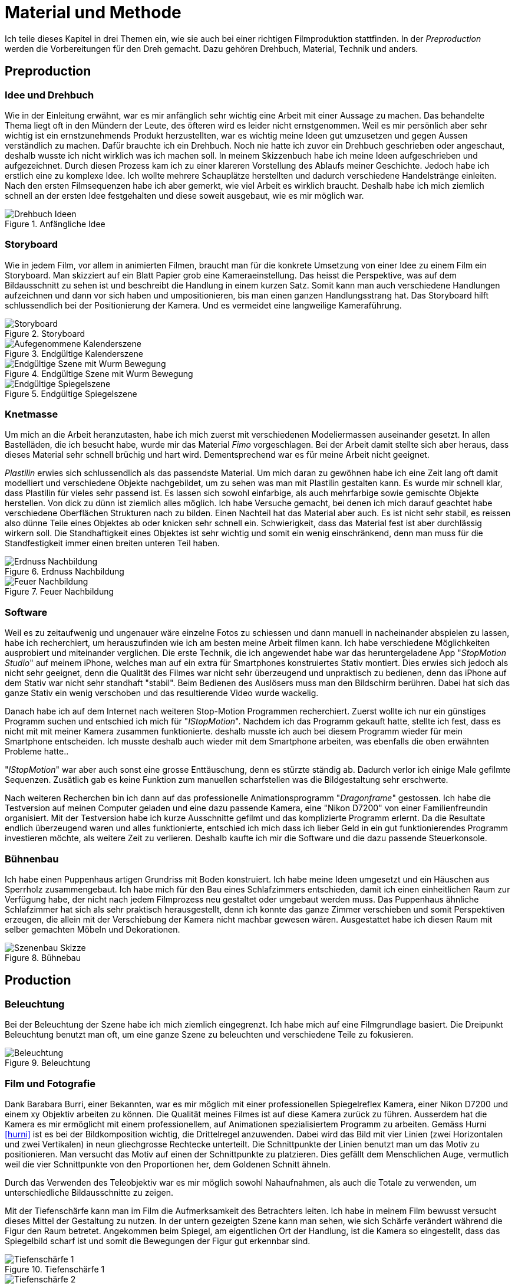 = Material und Methode

Ich teile dieses Kapitel in drei Themen ein, wie sie auch bei einer richtigen Filmproduktion stattfinden.
In der _Preproduction_ werden die Vorbereitungen für den Dreh gemacht.
Dazu gehören Drehbuch, Material, Technik und anders.


== Preproduction

=== Idee und Drehbuch

Wie in der Einleitung erwähnt, war es mir anfänglich sehr wichtig eine Arbeit mit einer Aussage zu machen.
Das behandelte Thema liegt oft in den Mündern der Leute, des öfteren wird es leider nicht ernstgenommen.
Weil es mir persönlich aber sehr wichtig ist ein ernstzunehmends Produkt herzustellten, war es wichtig meine Ideen gut umzusetzen und gegen Aussen verständlich zu machen.
Dafür brauchte ich ein Drehbuch.
Noch nie hatte ich zuvor ein Drehbuch geschrieben oder angeschaut, deshalb wusste ich nicht wirklich was ich machen soll.
In meinem Skizzenbuch habe ich meine Ideen aufgeschrieben und aufgezeichnet.
Durch diesen Prozess kam ich zu einer klareren Vorstellung des Ablaufs meiner Geschichte.
Jedoch habe ich erstlich eine zu komplexe Idee.
Ich wollte mehrere Schauplätze herstellten und dadurch verschiedene Handelstränge einleiten.
Nach den ersten Filmsequenzen habe ich aber gemerkt, wie viel Arbeit es wirklich braucht.
Deshalb habe ich mich ziemlich schnell an der ersten Idee festgehalten und diese soweit ausgebaut, wie es mir möglich war.

.Anfängliche Idee
image::images/drehbuch_ideen.png[Drehbuch Ideen, pdfwidth=67%,align=center]


=== Storyboard

Wie in jedem Film, vor allem in animierten Filmen, braucht man für die konkrete Umsetzung von einer Idee zu einem Film ein Storyboard.
Man skizziert auf ein Blatt Papier grob eine Kameraeinstellung.
Das heisst die Perspektive, was auf dem Bildausschnitt zu sehen ist und beschreibt die Handlung in einem kurzen Satz.
Somit kann man auch verschiedene Handlungen aufzeichnen und dann vor sich haben und umpositionieren, bis man einen ganzen Handlungsstrang hat.
Das Storyboard hilft schlussendlich bei der Positionierung der Kamera.
Und es vermeidet eine langweilige Kameraführung.

.Storyboard
image::images/storyboard.png[Storyboard, pdfwidth=67%,align=center]

.Endgültige Kalenderszene
image::images/KalenderSS.png[Aufegenommene Kalenderszene, pdfwidth=67%,align=center]

.Endgültige Szene mit Wurm Bewegung
image::images/WurmbewegungSS.png[Endgültige Szene mit Wurm Bewegung, pdfwidth=67%,align=center]

.Endgültige Spiegelszene
image::images/SpiegelKugelSSpng[Endgültige Spiegelszene, pdfwidth=67%,align=center]

=== Knetmasse

Um mich an die Arbeit heranzutasten, habe ich mich zuerst mit verschiedenen Modeliermassen auseinander gesetzt.
In allen Bastelläden, die ich besucht habe, wurde mir das Material _((Fimo))_ vorgeschlagen.
Bei der Arbeit damit stellte sich aber heraus, dass dieses Material sehr schnell brüchig und hart wird.
Dementsprechend war es für meine Arbeit nicht geeignet.

_((Plastilin))_ erwies sich schlussendlich als das passendste Material.
Um mich daran zu gewöhnen habe ich eine Zeit lang oft damit modelliert und verschiedene Objekte nachgebildet, um zu sehen was man mit Plastilin gestalten kann.
Es wurde mir schnell klar, dass Plastilin für vieles sehr passend ist.
Es lassen sich sowohl einfarbige, als auch mehrfarbige sowie gemischte Objekte herstellen.
Von dick zu dünn ist ziemlich alles möglich.
Ich habe Versuche gemacht, bei denen ich mich darauf geachtet habe verschiedene Oberflächen Strukturen nach zu bilden.
Einen Nachteil hat das Material aber auch.
Es ist nicht sehr stabil, es reissen also dünne Teile eines Objektes ab oder knicken sehr schnell ein.
Schwierigkeit, dass das Material fest ist aber durchlässig wirkern soll.
Die Standhaftigkeit eines Objektes ist sehr wichtig und somit ein wenig einschränkend, denn man muss für die Standfestigkeit immer einen breiten unteren Teil haben.

.Erdnuss Nachbildung
image::images/Erdnuss2.jpg[Erdnuss Nachbildung, pdfwidth=33%,align=center]

.Feuer Nachbildung
image::images/Feuer.jpg[Feuer Nachbildung, pdfwidth=33%,align=center]

=== Software

Weil es zu zeitaufwenig und ungenauer wäre einzelne Fotos zu schiessen und dann manuell in nacheinander abspielen zu lassen, habe ich recherchiert, um herauszufinden wie ich am besten meine Arbeit filmen kann. Ich habe verschiedene Möglichkeiten ausprobiert und miteinander verglichen.
Die erste Technik, die ich angewendet habe war das heruntergeladene App "_StopMotion Studio_" auf meinem iPhone, welches man auf ein extra für Smartphones konstruiertes Stativ montiert.
Dies erwies sich jedoch als nicht sehr geeignet, denn die Qualität des Filmes war nicht sehr überzeugend und unpraktisch zu bedienen, denn das iPhone auf dem Stativ war nicht sehr standhaft "stabil".
Beim Bedienen des Auslösers muss man den Bildschirm berühren.
Dabei hat sich das ganze Stativ ein wenig verschoben und das resultierende Video wurde wackelig.

Danach habe ich auf dem Internet nach weiteren Stop-Motion Programmen recherchiert.
Zuerst wollte ich nur ein günstiges Programm suchen und entschied ich mich für "_IStopMotion_".
Nachdem ich das Programm gekauft hatte, stellte ich fest, dass es nicht mit mit meiner Kamera zusammen funktionierte.
deshalb musste ich auch bei diesem Programm wieder für mein Smartphone entscheiden.
Ich musste deshalb auch wieder mit dem Smartphone arbeiten, was ebenfalls die oben erwähnten Probleme hatte..

"_IStopMotion_" war aber auch sonst eine grosse Enttäuschung, denn es stürzte ständig ab.
Dadurch verlor ich einige Male gefilmte Sequenzen.
Zusätlich gab es keine Funktion zum manuellen scharfstellen was die Bildgestaltung sehr erschwerte.

Nach weiteren Recherchen bin ich dann auf das professionelle Animationsprogramm "((_Dragonframe_))" gestossen.
Ich habe die Testversion auf meinen Computer geladen und eine dazu passende Kamera, eine "((Nikon D7200))" von einer Familienfreundin organisiert.
Mit der Testversion habe ich kurze Ausschnitte gefilmt und das komplizierte Programm erlernt.
Da die Resultate endlich überzeugend waren und alles funktionierte, entschied ich mich dass ich lieber Geld in ein gut funktionierendes Programm investieren möchte, als weitere Zeit zu verlieren.
Deshalb kaufte ich mir die Software und die dazu passende Steuerkonsole.

=== Bühnenbau

Ich habe einen Puppenhaus artigen Grundriss mit Boden konstruiert.
Ich habe meine Ideen umgesetzt und ein Häuschen aus Sperrholz zusammengebaut.
Ich habe mich für den Bau eines Schlafzimmers entschieden, damit ich einen einheitlichen Raum zur Verfügung habe, der nicht nach jedem Filmprozess neu gestaltet oder umgebaut werden muss.
Das Puppenhaus ähnliche Schlafzimmer hat sich als sehr praktisch herausgestellt, denn ich konnte das ganze Zimmer verschieben und somit Perspektiven erzeugen, die allein mit der Verschiebung der Kamera nicht machbar gewesen wären.
Ausgestattet habe ich diesen Raum mit selber gemachten Möbeln und Dekorationen.

.Bühnebau
image::images/szenenbau.png[Szenenbau Skizze,pdfwidth=67%,align=center]

== Production

=== Beleuchtung

Bei der Beleuchtung der Szene habe ich mich ziemlich eingegrenzt.
Ich habe mich auf eine Filmgrundlage basiert.
Die Dreipunkt Beleuchtung benutzt man oft, um eine ganze Szene zu beleuchten und verschiedene Teile zu fokusieren.

.Beleuchtung
image::images/beleuchtung.png[Beleuchtung,pdfwidth=67%,align=center]


=== Film und Fotografie

Dank Barabara Burri, einer Bekannten, war es mir möglich mit einer professionellen Spiegelreflex Kamera, einer Nikon D7200 und einem xy Objektiv arbeiten zu können.
Die Qualität meines Filmes ist auf diese Kamera zurück zu führen.
Ausserdem hat die Kamera es mir ermöglicht mit einem professionellem, auf Animationen spezialisiertem Programm zu arbeiten.
Gemäss Hurni <<hurni>> ist es bei der Bildkomposition wichtig, die Drittelregel anzuwenden.
Dabei wird das Bild mit vier Linien (zwei Horizontalen und zwei Vertikalen) in neun gliechgrosse Rechtecke unterteilt.
Die Schnittpunkte der Linien benutzt man um das Motiv zu positionieren.
Man versucht das Motiv auf einen der Schnittpunkte zu platzieren.
Dies gefällt dem Menschlichen Auge, vermutlich weil die vier Schnittpunkte von den Proportionen her, dem Goldenen Schnitt ähneln.

Durch das Verwenden des Teleobjektiv war es mir möglich sowohl Nahaufnahmen, als auch die Totale zu verwenden, um unterschiedliche Bildausschnitte zu zeigen.

Mit der Tiefenschärfe kann man im Film die Aufmerksamkeit des Betrachters leiten.
Ich habe in meinem Film bewusst versucht dieses Mittel der Gestaltung zu nutzen.
In der untern gezeigten Szene kann man sehen, wie sich Schärfe verändert während die Figur den Raum betretet.
Angekommen beim Spiegel, am eigentlichen Ort der Handlung, ist die Kamera so eingestellt, dass das Spiegelbild scharf ist und somit die Bewegungen der Figur gut erkennbar sind.

.Tiefenschärfe 1
image::images/Tiefenschärfe.lwks.png[Tiefenschärfe 1, pdfwidth=50%,align=center]

.Tiefenschärfe 2
image::images/Tiefenschärfe2.lwks.png[Tiefenschärfe 2, pdfwidth=50%,align=center]

=== Ton

Gleichzeitig habe ich mit einem "((Zoom H5))"-Fieldrecorder Geräusche in meinem Haus aufgenommen, die passend zu den aufgenommenen Szenen waren.
Viele der Geräusche habe ich aus ähnlichen Tätigkeiten, wie die im Film gezeigten, aufgenommen, um es so wahrheitsgetreu wie möglich zu darstellen.
Beispielsweise habe ich für das Abreissen des Kalender ein normales Kopierpapier zerissen oder für den Ton der schliessenden Türe, habe ich das quietschen meiner Kleiderschranktüre aufgenommen.
Es war ein interessanter und kreativer Prozess, diese einzelnen Szenen zu vertonen.
Diese einzelnen habe ich als Clips in "Lightworks" importiert und an passender Stelle platziert.
Hier und Da mussten gewisse Tonaufnahmen bearbeitet oder gekürzt werden.
Weil ich die Videoaufnahmen jeweils mit 50% Schnelligkeit im Schnittprogramm laufen liess, konnte ich erst nach der Verlangsamung die jeweilig passende Tonspur aufnehmen.
Ansonsten hätte sich bei der nachträglichen Bearbeitung die Tonspur in ihrer Tonhöhe unterschieden.

== Postproduction

Nach dem die etwa 3000 Fotos auf Festplatte gebannt sind, geht es im folgenden Schritt darum, aus diesem Rohmaterial einen Film zu machen.
Am Anfang dachte ich, dass es sich dabei nur um das Schneiden von Filmsequenzen handelt, aber es sind noch weitere Schritte nötig, um ein fertiges Produkt erhalten.

=== Schnitt

Nach dem fotografieren einer Szene habe ich die noch einzelnen Fotos als Video exportiert und in das Schnittprogramm _(((Lightworks)))_ eingefügt.
Dort habe ich stetig die Sequenzen hintereinander eingefügt und erhielt somit einen Groben Verlaufsstrang.
Weiter hinzu kamen die Übergänge.
Mir persönlich gefallen die Überblendungen am besten.
Sie scheinen für mich am simpelsten und am natürlichsten fürs Auge.
Den Vorspann und Abspann habe ich direkt in Lightworks in den vorhandenen Film eingefügt und mit verschiedenen Effekten bearbeitet.


.Zeitachse in Lightworks
image::images/Spuren.lwks.png[Zeitachse in Lightworks, pdfwidth=100%,align=center]

=== Farbkorrektur

Ganz am Schluss meiner Arbeit musste ich noch die Farben im Film anpassen, weil die Unterschiede der verschiedenen Lichtereignissen zu gross waren.
TODO: Farbtemperatur
Nach Recherche und Versuchen habe ich selber herausgefunden, wie man die Farben im "Lightworks" korrigieren kann.
Diese Arbeit ist nicht sehr einfach und basiert auf dem indivuduellen Auge und Geschmack.
Ich habe im allgemeinen versucht mein Film wärmer zu kolorieren, denn die orignalen Aufnahmen hatten einen starken Blaustich.
Ausserdem habe ich versucht, die Veränderungen von beispielsweise der Morgenszene und der darauf folgenden Szene zu minimieren.

.Originale Aufnahme
image::images/Kalt.lwks.png[Zeitachse in Lightworks, pdfwidth=50%,align=center]

.Kolorierte Aufnahme
image::images/Warm.lwks.png[Zeitachse in Lightworks, pdfwidth=50%,align=center]

=== Musik

Die Musik, die ich für meinen Vorspann und Abspann gewählt habe, habe ich aus einer xy Webseite für Lizenzfreie Musik genommen.
Mir war es wichtig durch die Musik ein Spannungsgefüge aufzubauen.
Zu Beginn scheint die Gitarrenbegleitung eher einfach und simpel und gegen Ende wird sie dann aufregender und scheint glücklicher.
